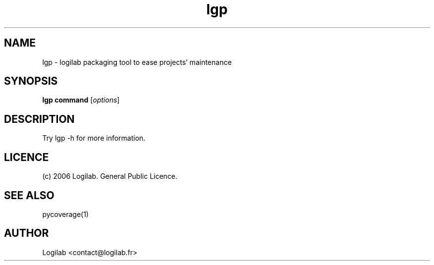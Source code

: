 .TH lgp 1 "2006-08-01" "logilab-packaging"

.SH NAME
lgp \- logilab packaging tool to ease projects' maintenance


.SH SYNOPSIS
.B lgp command
.RI [ options ]
.br

.SH DESCRIPTION
Try lgp -h for more information.

.SH LICENCE
(c) 2006 Logilab. General Public Licence.

.SH SEE ALSO
pycoverage(1)

.SH AUTHOR
Logilab <contact@logilab.fr>
